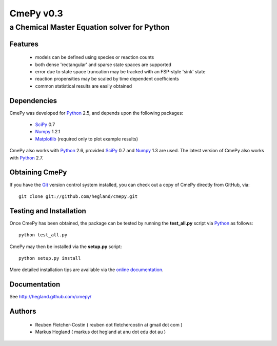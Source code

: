 CmePy v0.3
==========
--------------------------------------------
a Chemical Master Equation solver for Python
--------------------------------------------

Features
~~~~~~~~
 *   models can be defined using species or reaction counts
 *   both dense 'rectangular' and sparse state spaces are supported
 *   error due to state space truncation may be tracked with an FSP-style
     'sink' state
 *   reaction propensities may be scaled by time dependent coefficients
 *   common statistical results are easily obtained

Dependencies
~~~~~~~~~~~~
CmePy was developed for Python_ 2.5, and depends upon the following packages:

 *   SciPy_ 0.7
 *   Numpy_ 1.2.1
 *   Matplotlib_ (required only to plot example results)

CmePy also works with Python_ 2.6, provided SciPy_ 0.7 and Numpy_ 1.3 are used.
The latest version of CmePy also works with Python_ 2.7.

Obtaining CmePy
~~~~~~~~~~~~~~~

If you have the Git_ version control system installed, you can 
check out a copy of CmePy directly from GitHub, via::

	git clone git://github.com/hegland/cmepy.git

Testing and Installation
~~~~~~~~~~~~~~~~~~~~~~~~
Once CmePy has been obtained, the package can be tested by running the
**test_all.py** script via Python_ as follows::

    python test_all.py

CmePy may then be installed via the **setup.py** script::

    python setup.py install

More detailed installation tips are available via the
`online documentation <http://hegland.github.com/cmepy/>`_.


Documentation
~~~~~~~~~~~~~
See http://hegland.github.com/cmepy/

Authors
~~~~~~~

 * Reuben Fletcher-Costin ( reuben dot fletchercostin at gmail dot com )
 * Markus Hegland ( markus dot hegland at anu dot edu dot au )


.. _Python: http://www.python.org/
.. _SciPy: http://www.scipy.org/
.. _Numpy: http://numpy.scipy.org/
.. _Matplotlib: http://matplotlib.sourceforge.net/
.. _Git: http://git-scm.com/
